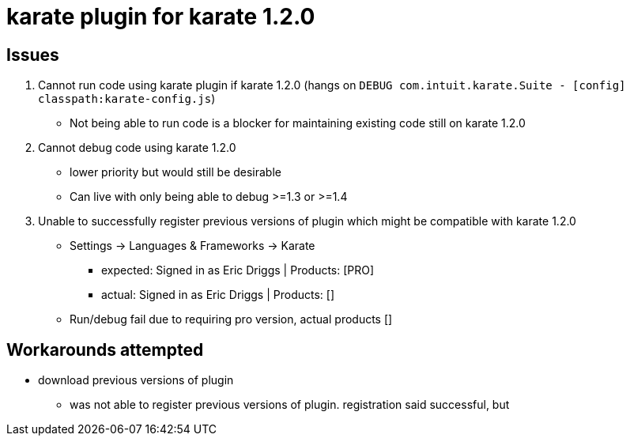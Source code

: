 = karate plugin for karate 1.2.0


== Issues


1. Cannot run code using karate plugin if karate 1.2.0 (hangs on `DEBUG com.intuit.karate.Suite - [config] classpath:karate-config.js`)

* Not being able to run code is a blocker for maintaining existing code still on karate 1.2.0

2. Cannot debug code using karate 1.2.0
* lower priority but would still be desirable

* Can live with only being able to debug >=1.3 or >=1.4


3. Unable to successfully register previous versions of plugin which might be compatible with karate 1.2.0

* Settings -> Languages & Frameworks -> Karate

** expected: Signed in as Eric Driggs | Products: [PRO]
** actual: Signed in as Eric Driggs | Products: []

* Run/debug fail due to requiring pro version, actual products []




== Workarounds attempted

* download previous versions of plugin

** was not able to register previous versions of plugin. registration said successful, but